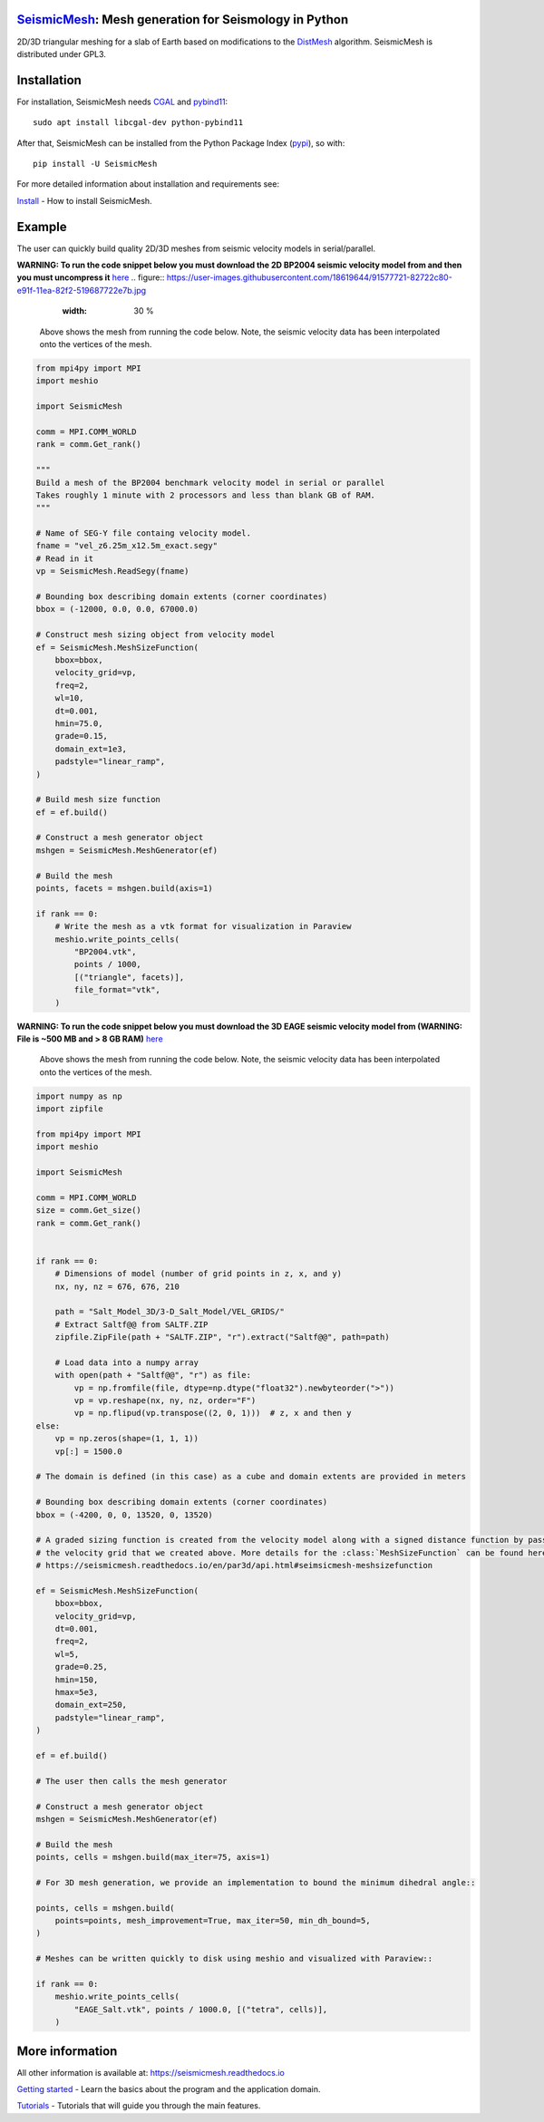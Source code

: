 .. image:: https://circleci.com/gh/krober10nd/SeismicMesh/tree/par3d.svg?style=shield
        :target: https://circleci.com/gh/krober10nd/SeismicMesh/tree/par3d

.. image:: https://codecov.io/gh/krober10nd/SeismicMesh/branch/par3d/graph/badge.svg
  	:target: https://codecov.io/gh/krober10nd/SeismicMesh

.. image:: https://img.shields.io/badge/code%20style-black-000000.svg
        :target: https://github.com/ambv/black

.. image:: http://www.repostatus.org/badges/latest/active.svg
	:target: http://www.repostatus.org/#active

.. image:: https://readthedocs.org/projects/seismicmesh/badge/?version=par3d
        :target: https://seismicmesh.readthedocs.io/en/par3d/?badge=par3d

.. image:: https://img.shields.io/badge/License-GPLv3-blue.svg
	:target: https://www.gnu.org/licenses/gpl-3.0

.. image:: https://zenodo.org/badge/216707188.svg
   :target: https://zenodo.org/badge/latestdoi/216707188

.. image:: https://img.shields.io/pypi/pyversions/SeismicMesh.svg?style=flat-square
   :target: https://pypi.org/pypi/SeismicMesh

.. image:: https://img.shields.io/pypi/v/SeismicMesh.svg?style=flat-square
   :target: https://pypi.org/project/SeismicMesh

.. image:: https://img.shields.io/pypi/dm/SeismicMesh.svg?style=flat-square
   :target: https://pypistats.org/packages/seismicmesh



SeismicMesh_: Mesh generation for Seismology in Python
=========================================================
2D/3D triangular meshing for a slab of Earth based on modifications to the DistMesh_ algorithm. SeismicMesh is distributed under GPL3.

.. _SeismicMesh: https://github.com/krober10nd/SeismicMesh
.. _DistMesh: http://persson.berkeley.edu/distmesh/
.. _`GNU-GPL`: http://www.gnu.org/copyleft/gpl.html


Installation
=====================

For installation, SeismicMesh needs `CGAL <https://www.cgal.org/>`_ and `pybind11 <https://github.com/pybind/pybind11>`_::

    sudo apt install libcgal-dev python-pybind11

After that, SeismicMesh can be installed from the Python Package
Index (`pypi <https://pypi.org/project/SeismicMesh/>`_), so with::

    pip install -U SeismicMesh

For more detailed information about installation and requirements see:

`Install <https://seismicmesh.readthedocs.io/en/par3d/install.html>`_
- How to install SeismicMesh.


Example
===========

The user can quickly build quality 2D/3D meshes from seismic velocity models in serial/parallel.


**WARNING: To run the code snippet below you must download the 2D BP2004 seismic velocity model from and then you must uncompress it** `here <http://s3.amazonaws.com/open.source.geoscience/open_data/bpvelanal2004/vel_z6.25m_x12.5m_exact.segy.gz>`_
.. figure:: https://user-images.githubusercontent.com/18619644/91577721-82722c80-e91f-11ea-82f2-519687722e7b.jpg
    :width: 30 %

 Above shows the mesh from running the code below. Note, the seismic velocity data has been interpolated onto the vertices of the mesh.

.. code-block:: python

    from mpi4py import MPI
    import meshio

    import SeismicMesh

    comm = MPI.COMM_WORLD
    rank = comm.Get_rank()

    """
    Build a mesh of the BP2004 benchmark velocity model in serial or parallel
    Takes roughly 1 minute with 2 processors and less than blank GB of RAM.
    """

    # Name of SEG-Y file containg velocity model.
    fname = "vel_z6.25m_x12.5m_exact.segy"
    # Read in it
    vp = SeismicMesh.ReadSegy(fname)

    # Bounding box describing domain extents (corner coordinates)
    bbox = (-12000, 0.0, 0.0, 67000.0)

    # Construct mesh sizing object from velocity model
    ef = SeismicMesh.MeshSizeFunction(
        bbox=bbox,
        velocity_grid=vp,
        freq=2,
        wl=10,
        dt=0.001,
        hmin=75.0,
        grade=0.15,
        domain_ext=1e3,
        padstyle="linear_ramp",
    )

    # Build mesh size function
    ef = ef.build()

    # Construct a mesh generator object
    mshgen = SeismicMesh.MeshGenerator(ef)

    # Build the mesh
    points, facets = mshgen.build(axis=1)

    if rank == 0:
        # Write the mesh as a vtk format for visualization in Paraview
        meshio.write_points_cells(
            "BP2004.vtk",
            points / 1000,
            [("triangle", facets)],
            file_format="vtk",
        )

**WARNING: To run the code snippet below you must download the 3D EAGE seismic velocity model from (WARNING: File is ~500 MB and > 8 GB RAM)** `here <https://s3.amazonaws.com/open.source.geoscience/open_data/seg_eage_models_cd/Salt_Model_3D.tar.gz>`_


.. figure:: https://user-images.githubusercontent.com/18619644/91485472-4be5d480-e881-11ea-9abf-75ae2fb6b2b1.jpg
   :width: 30 %

   Above shows the mesh from running the code below. Note, the seismic velocity data has been interpolated onto the vertices of the mesh.

.. code-block:: python

    import numpy as np
    import zipfile

    from mpi4py import MPI
    import meshio

    import SeismicMesh

    comm = MPI.COMM_WORLD
    size = comm.Get_size()
    rank = comm.Get_rank()


    if rank == 0:
        # Dimensions of model (number of grid points in z, x, and y)
        nx, ny, nz = 676, 676, 210

        path = "Salt_Model_3D/3-D_Salt_Model/VEL_GRIDS/"
        # Extract Saltf@@ from SALTF.ZIP
        zipfile.ZipFile(path + "SALTF.ZIP", "r").extract("Saltf@@", path=path)

        # Load data into a numpy array
        with open(path + "Saltf@@", "r") as file:
            vp = np.fromfile(file, dtype=np.dtype("float32").newbyteorder(">"))
            vp = vp.reshape(nx, ny, nz, order="F")
            vp = np.flipud(vp.transpose((2, 0, 1)))  # z, x and then y
    else:
        vp = np.zeros(shape=(1, 1, 1))
        vp[:] = 1500.0

    # The domain is defined (in this case) as a cube and domain extents are provided in meters

    # Bounding box describing domain extents (corner coordinates)
    bbox = (-4200, 0, 0, 13520, 0, 13520)

    # A graded sizing function is created from the velocity model along with a signed distance function by passing
    # the velocity grid that we created above. More details for the :class:`MeshSizeFunction` can be found here
    # https://seismicmesh.readthedocs.io/en/par3d/api.html#seimsicmesh-meshsizefunction

    ef = SeismicMesh.MeshSizeFunction(
        bbox=bbox,
        velocity_grid=vp,
        dt=0.001,
        freq=2,
        wl=5,
        grade=0.25,
        hmin=150,
        hmax=5e3,
        domain_ext=250,
        padstyle="linear_ramp",
    )

    ef = ef.build()

    # The user then calls the mesh generator

    # Construct a mesh generator object
    mshgen = SeismicMesh.MeshGenerator(ef)

    # Build the mesh
    points, cells = mshgen.build(max_iter=75, axis=1)

    # For 3D mesh generation, we provide an implementation to bound the minimum dihedral angle::

    points, cells = mshgen.build(
        points=points, mesh_improvement=True, max_iter=50, min_dh_bound=5,
    )

    # Meshes can be written quickly to disk using meshio and visualized with Paraview::

    if rank == 0:
        meshio.write_points_cells(
            "EAGE_Salt.vtk", points / 1000.0, [("tetra", cells)],
        )


More information
==================

All other information is available at: https://seismicmesh.readthedocs.io

`Getting started <https://seismicmesh.readthedocs.io/en/par3d/overview.html>`_
- Learn the basics about the program and the application domain.

`Tutorials <https://seismicmesh.readthedocs.io/en/par3d/tutorial.html>`_
- Tutorials that will guide you through the main features.
